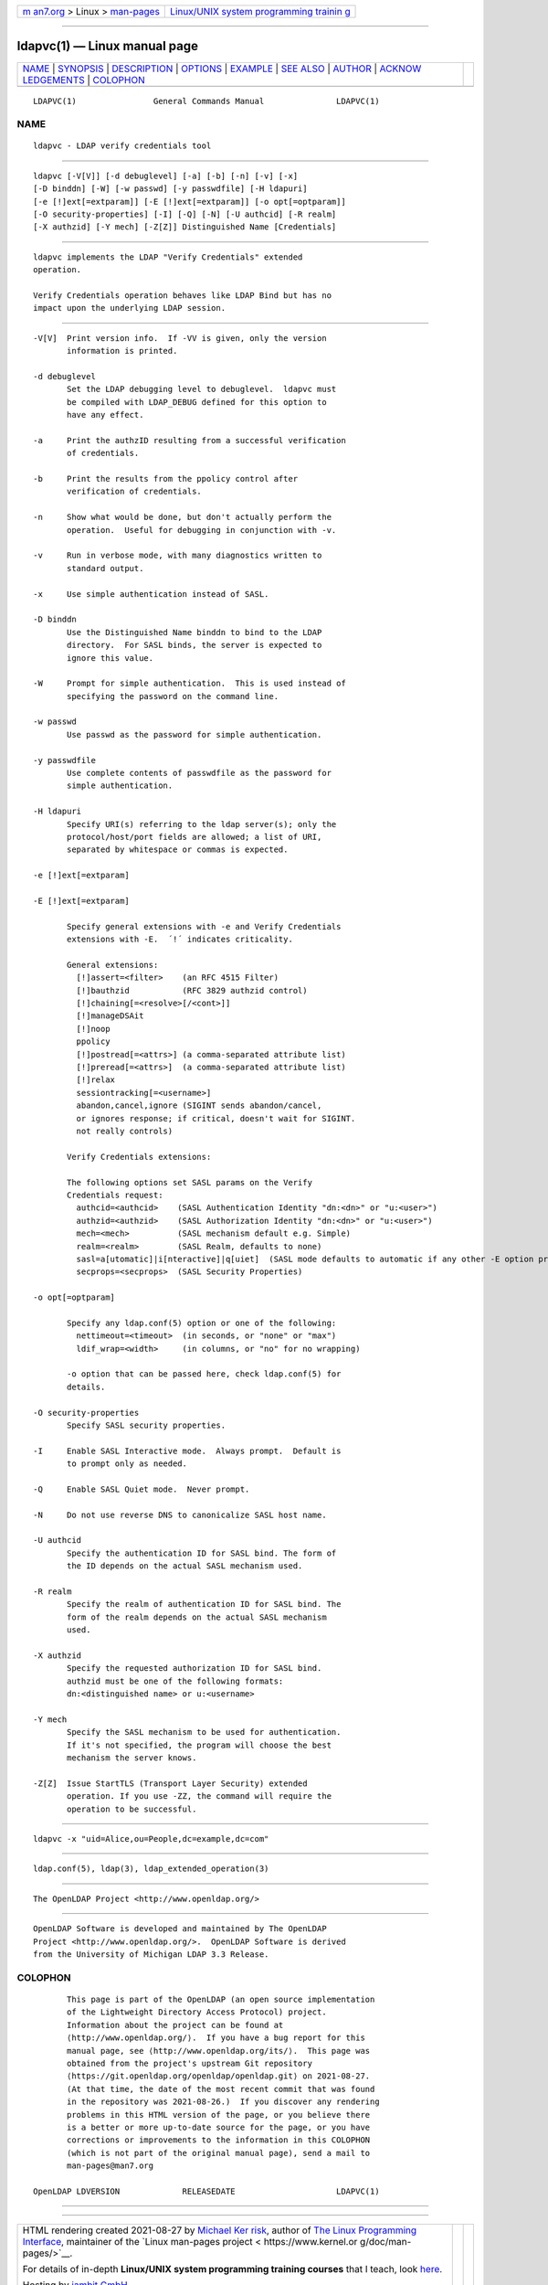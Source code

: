 .. container:: page-top

.. container:: nav-bar

   +----------------------------------+----------------------------------+
   | `m                               | `Linux/UNIX system programming   |
   | an7.org <../../../index.html>`__ | trainin                          |
   | > Linux >                        | g <http://man7.org/training/>`__ |
   | `man-pages <../index.html>`__    |                                  |
   +----------------------------------+----------------------------------+

--------------

ldapvc(1) — Linux manual page
=============================

+-----------------------------------+-----------------------------------+
| `NAME <#NAME>`__ \|               |                                   |
| `SYNOPSIS <#SYNOPSIS>`__ \|       |                                   |
| `DESCRIPTION <#DESCRIPTION>`__ \| |                                   |
| `OPTIONS <#OPTIONS>`__ \|         |                                   |
| `EXAMPLE <#EXAMPLE>`__ \|         |                                   |
| `SEE ALSO <#SEE_ALSO>`__ \|       |                                   |
| `AUTHOR <#AUTHOR>`__ \|           |                                   |
| `ACKNOW                           |                                   |
| LEDGEMENTS <#ACKNOWLEDGEMENTS>`__ |                                   |
| \| `COLOPHON <#COLOPHON>`__       |                                   |
+-----------------------------------+-----------------------------------+
| .. container:: man-search-box     |                                   |
+-----------------------------------+-----------------------------------+

::

   LDAPVC(1)                General Commands Manual               LDAPVC(1)

NAME
-------------------------------------------------

::

          ldapvc - LDAP verify credentials tool


---------------------------------------------------------

::

          ldapvc [-V[V]] [-d debuglevel] [-a] [-b] [-n] [-v] [-x]
          [-D binddn] [-W] [-w passwd] [-y passwdfile] [-H ldapuri]
          [-e [!]ext[=extparam]] [-E [!]ext[=extparam]] [-o opt[=optparam]]
          [-O security-properties] [-I] [-Q] [-N] [-U authcid] [-R realm]
          [-X authzid] [-Y mech] [-Z[Z]] Distinguished Name [Credentials]


---------------------------------------------------------------

::

          ldapvc implements the LDAP "Verify Credentials" extended
          operation.

          Verify Credentials operation behaves like LDAP Bind but has no
          impact upon the underlying LDAP session.


-------------------------------------------------------

::

          -V[V]  Print version info.  If -VV is given, only the version
                 information is printed.

          -d debuglevel
                 Set the LDAP debugging level to debuglevel.  ldapvc must
                 be compiled with LDAP_DEBUG defined for this option to
                 have any effect.

          -a     Print the authzID resulting from a successful verification
                 of credentials.

          -b     Print the results from the ppolicy control after
                 verification of credentials.

          -n     Show what would be done, but don't actually perform the
                 operation.  Useful for debugging in conjunction with -v.

          -v     Run in verbose mode, with many diagnostics written to
                 standard output.

          -x     Use simple authentication instead of SASL.

          -D binddn
                 Use the Distinguished Name binddn to bind to the LDAP
                 directory.  For SASL binds, the server is expected to
                 ignore this value.

          -W     Prompt for simple authentication.  This is used instead of
                 specifying the password on the command line.

          -w passwd
                 Use passwd as the password for simple authentication.

          -y passwdfile
                 Use complete contents of passwdfile as the password for
                 simple authentication.

          -H ldapuri
                 Specify URI(s) referring to the ldap server(s); only the
                 protocol/host/port fields are allowed; a list of URI,
                 separated by whitespace or commas is expected.

          -e [!]ext[=extparam]

          -E [!]ext[=extparam]

                 Specify general extensions with -e and Verify Credentials
                 extensions with -E.  ´!´ indicates criticality.

                 General extensions:
                   [!]assert=<filter>    (an RFC 4515 Filter)
                   [!]bauthzid           (RFC 3829 authzid control)
                   [!]chaining[=<resolve>[/<cont>]]
                   [!]manageDSAit
                   [!]noop
                   ppolicy
                   [!]postread[=<attrs>] (a comma-separated attribute list)
                   [!]preread[=<attrs>]  (a comma-separated attribute list)
                   [!]relax
                   sessiontracking[=<username>]
                   abandon,cancel,ignore (SIGINT sends abandon/cancel,
                   or ignores response; if critical, doesn't wait for SIGINT.
                   not really controls)

                 Verify Credentials extensions:

                 The following options set SASL params on the Verify
                 Credentials request:
                   authcid=<authcid>    (SASL Authentication Identity "dn:<dn>" or "u:<user>")
                   authzid=<authzid>    (SASL Authorization Identity "dn:<dn>" or "u:<user>")
                   mech=<mech>          (SASL mechanism default e.g. Simple)
                   realm=<realm>        (SASL Realm, defaults to none)
                   sasl=a[utomatic]|i[nteractive]|q[uiet]  (SASL mode defaults to automatic if any other -E option provided, otherwise none)
                   secprops=<secprops>  (SASL Security Properties)

          -o opt[=optparam]

                 Specify any ldap.conf(5) option or one of the following:
                   nettimeout=<timeout>  (in seconds, or "none" or "max")
                   ldif_wrap=<width>     (in columns, or "no" for no wrapping)

                 -o option that can be passed here, check ldap.conf(5) for
                 details.

          -O security-properties
                 Specify SASL security properties.

          -I     Enable SASL Interactive mode.  Always prompt.  Default is
                 to prompt only as needed.

          -Q     Enable SASL Quiet mode.  Never prompt.

          -N     Do not use reverse DNS to canonicalize SASL host name.

          -U authcid
                 Specify the authentication ID for SASL bind. The form of
                 the ID depends on the actual SASL mechanism used.

          -R realm
                 Specify the realm of authentication ID for SASL bind. The
                 form of the realm depends on the actual SASL mechanism
                 used.

          -X authzid
                 Specify the requested authorization ID for SASL bind.
                 authzid must be one of the following formats:
                 dn:<distinguished name> or u:<username>

          -Y mech
                 Specify the SASL mechanism to be used for authentication.
                 If it's not specified, the program will choose the best
                 mechanism the server knows.

          -Z[Z]  Issue StartTLS (Transport Layer Security) extended
                 operation. If you use -ZZ, the command will require the
                 operation to be successful.


-------------------------------------------------------

::

              ldapvc -x "uid=Alice,ou=People,dc=example,dc=com"


---------------------------------------------------------

::

          ldap.conf(5), ldap(3), ldap_extended_operation(3)


-----------------------------------------------------

::

          The OpenLDAP Project <http://www.openldap.org/>


-------------------------------------------------------------------------

::

          OpenLDAP Software is developed and maintained by The OpenLDAP
          Project <http://www.openldap.org/>.  OpenLDAP Software is derived
          from the University of Michigan LDAP 3.3 Release.

COLOPHON
---------------------------------------------------------

::

          This page is part of the OpenLDAP (an open source implementation
          of the Lightweight Directory Access Protocol) project.
          Information about the project can be found at 
          ⟨http://www.openldap.org/⟩.  If you have a bug report for this
          manual page, see ⟨http://www.openldap.org/its/⟩.  This page was
          obtained from the project's upstream Git repository
          ⟨https://git.openldap.org/openldap/openldap.git⟩ on 2021-08-27.
          (At that time, the date of the most recent commit that was found
          in the repository was 2021-08-26.)  If you discover any rendering
          problems in this HTML version of the page, or you believe there
          is a better or more up-to-date source for the page, or you have
          corrections or improvements to the information in this COLOPHON
          (which is not part of the original manual page), send a mail to
          man-pages@man7.org

   OpenLDAP LDVERSION             RELEASEDATE                     LDAPVC(1)

--------------

--------------

.. container:: footer

   +-----------------------+-----------------------+-----------------------+
   | HTML rendering        |                       | |Cover of TLPI|       |
   | created 2021-08-27 by |                       |                       |
   | `Michael              |                       |                       |
   | Ker                   |                       |                       |
   | risk <https://man7.or |                       |                       |
   | g/mtk/index.html>`__, |                       |                       |
   | author of `The Linux  |                       |                       |
   | Programming           |                       |                       |
   | Interface <https:     |                       |                       |
   | //man7.org/tlpi/>`__, |                       |                       |
   | maintainer of the     |                       |                       |
   | `Linux man-pages      |                       |                       |
   | project <             |                       |                       |
   | https://www.kernel.or |                       |                       |
   | g/doc/man-pages/>`__. |                       |                       |
   |                       |                       |                       |
   | For details of        |                       |                       |
   | in-depth **Linux/UNIX |                       |                       |
   | system programming    |                       |                       |
   | training courses**    |                       |                       |
   | that I teach, look    |                       |                       |
   | `here <https://ma     |                       |                       |
   | n7.org/training/>`__. |                       |                       |
   |                       |                       |                       |
   | Hosting by `jambit    |                       |                       |
   | GmbH                  |                       |                       |
   | <https://www.jambit.c |                       |                       |
   | om/index_en.html>`__. |                       |                       |
   +-----------------------+-----------------------+-----------------------+

--------------

.. container:: statcounter

   |Web Analytics Made Easy - StatCounter|

.. |Cover of TLPI| image:: https://man7.org/tlpi/cover/TLPI-front-cover-vsmall.png
   :target: https://man7.org/tlpi/
.. |Web Analytics Made Easy - StatCounter| image:: https://c.statcounter.com/7422636/0/9b6714ff/1/
   :class: statcounter
   :target: https://statcounter.com/

